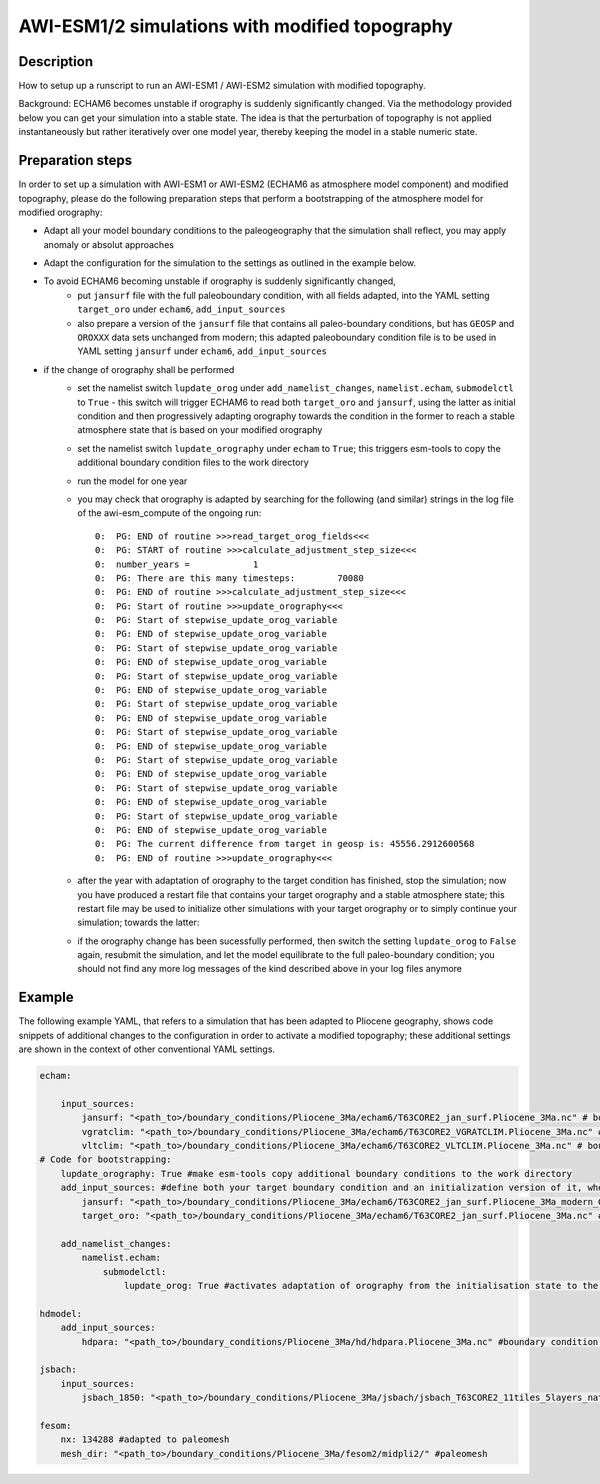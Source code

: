 AWI-ESM1/2 simulations with modified topography
============================================

Description
~~~~~~~~~~~
How to setup up a runscript to run an AWI-ESM1 / AWI-ESM2 simulation with modified topography.

Background: ECHAM6 becomes unstable if orography is suddenly significantly changed. Via the methodology provided below you can get your simulation into a stable state. The idea is that the perturbation of topography is not applied instantaneously but rather iteratively over one model year, thereby keeping the model in a stable numeric state.

Preparation steps
~~~~~~~~~~~~~~~~~
In order to set up a simulation with AWI-ESM1 or AWI-ESM2 (ECHAM6 as atmosphere model component) and modified topography, please do the following preparation steps that perform a bootstrapping of the atmosphere model for modified orography:

- Adapt all your model boundary conditions to the paleogeography that the simulation shall reflect, you may apply anomaly or absolut approaches
- Adapt the configuration for the simulation to the settings as outlined in the example below.
- To avoid ECHAM6 becoming unstable if orography is suddenly significantly changed, 
    - put ``jansurf`` file with the full paleoboundary condition, with all fields adapted, into the YAML setting ``target_oro`` under ``echam6``, ``add_input_sources``
    - also prepare a version of the ``jansurf`` file that contains all paleo-boundary conditions, but has ``GEOSP`` and ``OROXXX`` data sets unchanged from modern; this adapted paleoboundary condition file is to be used in YAML setting ``jansurf`` under ``echam6``, ``add_input_sources``
- if the change of orography shall be performed
    - set the namelist switch ``lupdate_orog`` under ``add_namelist_changes``, ``namelist.echam``, ``submodelctl`` to ``True`` - this switch will trigger ECHAM6 to read both ``target_oro`` and ``jansurf``, using the latter as initial condition and then progressively adapting orography towards the condition in the former to reach a stable atmosphere state that is based on your modified orography
    - set the namelist switch ``lupdate_orography`` under ``echam`` to ``True``; this triggers esm-tools to copy the additional boundary condition files to the work directory
    - run the model for one year
    - you may check that orography is adapted by searching for the following (and similar) strings in the log file of the awi-esm_compute of the ongoing run::

          0:  PG: END of routine >>>read_target_orog_fields<<<
          0:  PG: START of routine >>>calculate_adjustment_step_size<<<
          0:  number_years =            1
          0:  PG: There are this many timesteps:        70080
          0:  PG: END of routine >>>calculate_adjustment_step_size<<<
          0:  PG: Start of routine >>>update_orography<<<
          0:  PG: Start of stepwise_update_orog_variable
          0:  PG: END of stepwise_update_orog_variable
          0:  PG: Start of stepwise_update_orog_variable
          0:  PG: END of stepwise_update_orog_variable
          0:  PG: Start of stepwise_update_orog_variable
          0:  PG: END of stepwise_update_orog_variable
          0:  PG: Start of stepwise_update_orog_variable
          0:  PG: END of stepwise_update_orog_variable
          0:  PG: Start of stepwise_update_orog_variable
          0:  PG: END of stepwise_update_orog_variable
          0:  PG: Start of stepwise_update_orog_variable
          0:  PG: END of stepwise_update_orog_variable
          0:  PG: Start of stepwise_update_orog_variable
          0:  PG: END of stepwise_update_orog_variable
          0:  PG: Start of stepwise_update_orog_variable
          0:  PG: END of stepwise_update_orog_variable
          0:  PG: The current difference from target in geosp is: 45556.2912600568
          0:  PG: END of routine >>>update_orography<<<

    - after the year with adaptation of orography to the target condition has finished, stop the simulation; now you have produced a restart file that contains your target orography and a stable atmosphere state; this restart file may be used to initialize other simulations with your target orography or to simply continue your simulation; towards the latter:
    - if the orography change has been sucessfully performed, then switch the setting ``lupdate_orog`` to ``False`` again, resubmit the simulation, and let the model equilibrate to the full paleo-boundary condition; you should not find any more log messages of the kind described above in your log files anymore

Example
~~~~~~~

The following example YAML, that refers to a simulation that has been adapted to Pliocene geography, shows code snippets of additional changes to the configuration in order to activate a modified topography; these additional settings are shown in the context of other conventional YAML settings.

.. code-block:: yaml

    echam:
    
        input_sources:
            jansurf: "<path_to>/boundary_conditions/Pliocene_3Ma/echam6/T63CORE2_jan_surf.Pliocene_3Ma.nc" # boundary condition adapted to paleogeography
            vgratclim: "<path_to>/boundary_conditions/Pliocene_3Ma/echam6/T63CORE2_VGRATCLIM.Pliocene_3Ma.nc" # boundary condition adapted to paleogeography
            vltclim: "<path_to>/boundary_conditions/Pliocene_3Ma/echam6/T63CORE2_VLTCLIM.Pliocene_3Ma.nc" # boundary condition adapted to paleogeography
    # Code for bootstrapping:
        lupdate_orography: True #make esm-tools copy additional boundary conditions to the work directory
        add_input_sources: #define both your target boundary condition and an initialization version of it, where the latter contains modern orography
            jansurf: "<path_to>/boundary_conditions/Pliocene_3Ma/echam6/T63CORE2_jan_surf.Pliocene_3Ma_modern_GEOSP.nc" # boundary condition adapted to paleogeography EXCEPT FOR GEOSP AND OROXXX VARIABLES, these are as per standard modern setup
            target_oro: "<path_to>/boundary_conditions/Pliocene_3Ma/echam6/T63CORE2_jan_surf.Pliocene_3Ma.nc" # boundary condition adapted to paleogeography, ALL FIELDS ADAPTED TO THE DESIRED PALEOGEOGRAPHY THAT ECHAM6 SHOULD CONSIDER
    
        add_namelist_changes:
            namelist.echam:
                submodelctl:
                    lupdate_orog: True #activates adaptation of orography from the initialisation state to the target state
    
    hdmodel:
        add_input_sources:
            hdpara: "<path_to>/boundary_conditions/Pliocene_3Ma/hd/hdpara.Pliocene_3Ma.nc" #boundary condition adapted to paleogeography
    
    jsbach:
        input_sources:
            jsbach_1850: "<path_to>/boundary_conditions/Pliocene_3Ma/jsbach/jsbach_T63CORE2_11tiles_5layers_natural-veg.Pliocene_3Ma_semimoist.nc" #boundary condition adapted to paleogeography
    
    fesom:
        nx: 134288 #adapted to paleomesh
        mesh_dir: "<path_to>/boundary_conditions/Pliocene_3Ma/fesom2/midpli2/" #paleomesh

